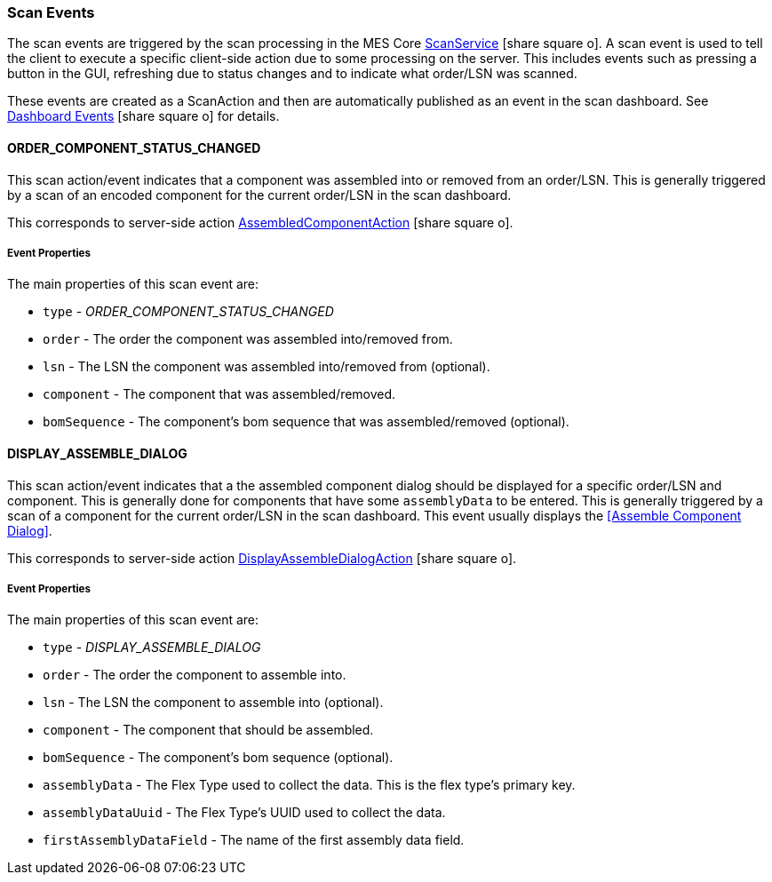 

=== Scan Events

The scan events are triggered by the scan processing in the MES Core
link:{mes-core-path}/guide.html#scan-service[ScanService^] icon:share-square-o[role="link-blue"].
A scan event is used to tell the client to execute a specific client-side action due to some processing on
the server.  This includes events such as pressing a button in the GUI, refreshing due to status changes and
to indicate what order/LSN was scanned.

These events are created as a ScanAction and then are automatically published as an event in the scan dashboard.
See link:{eframe-path}/guide.html#dashboard-events[Dashboard Events^] icon:share-square-o[role="link-blue"]
for details.

==== ORDER_COMPONENT_STATUS_CHANGED

This scan action/event indicates that a component was assembled into or removed from an order/LSN.
This is generally triggered by a scan of an encoded component for the current order/LSN in the scan dashboard.

This corresponds to server-side action
link:groovydoc/org/simplemes/mes/assy/system/AssembledComponentAction.html[AssembledComponentAction^]
icon:share-square-o[role="link-blue"].

===== Event Properties

The main properties of this scan event are:

* `type` - _ORDER_COMPONENT_STATUS_CHANGED_
* `order` - The order the component was assembled into/removed from.
* `lsn` - The LSN the component was assembled into/removed from (optional).
* `component` - The component that was assembled/removed.
* `bomSequence` - The component's bom sequence that was assembled/removed (optional).

==== DISPLAY_ASSEMBLE_DIALOG

This scan action/event indicates that a the assembled component dialog should be displayed for
a specific order/LSN and component.  This is generally done for components that have some `assemblyData` to be
entered.
This is generally triggered by a scan of a component for the current order/LSN in the scan dashboard.
This event usually displays the <<Assemble Component Dialog>>.

This corresponds to server-side action
link:groovydoc/org/simplemes/mes/assy/system/DisplayAssembleDialogAction.html[DisplayAssembleDialogAction^]
icon:share-square-o[role="link-blue"].

===== Event Properties

The main properties of this scan event are:

* `type` - _DISPLAY_ASSEMBLE_DIALOG_
* `order` - The order the component to assemble into.
* `lsn` - The LSN the component to assemble into (optional).
* `component` - The component that should be assembled.
* `bomSequence` - The component's bom sequence (optional).
* `assemblyData` - The Flex Type used to collect the data.  This is the flex type's primary key.
* `assemblyDataUuid` - The Flex Type's UUID used to collect the data.
* `firstAssemblyDataField` -   The name of the first assembly data field.



